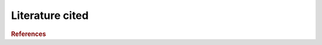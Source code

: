 Literature cited
============================================

.. rubric:: References

.. bibliography:: ../references.bib
    :style: plain


